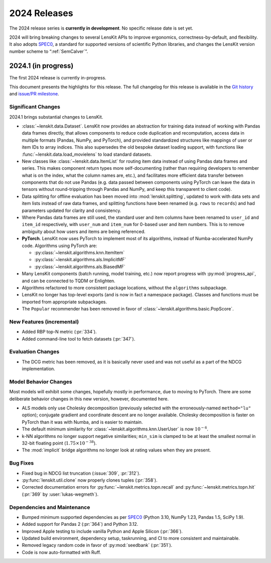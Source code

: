 2024 Releases
=============

The 2024 release series is **currently in development**.  No specific release
date is set yet.

2024 will bring breaking changes to several LensKit APIs to improve ergonomics,
correctness-by-default, and flexibility.  It also adopts SPEC0_, a standard for
supported versions of scientific Python libraries, and changes the LensKit
version number scheme to “:ref:`SemCalver`”.

.. _SPEC0: https://scientific-python.org/specs/spec-0000/

.. _2024.1:

2024.1 (in progress)
--------------------

The first 2024 release is currently in-progress.

This document presents the highlights for this release. The full changelog for this release is available in the `Git history <https://github.com/lenskit/lkpy/compare/0.14.4...main>`_
and `issue/PR milestone <https://github.com/lenskit/lkpy/milestone/14>`_.

Significant Changes
~~~~~~~~~~~~~~~~~~~

2024.1 brings substantial changes to LensKit.

*   :class:`~lenskit.data.Dataset`.  LensKit now provides an abstraction for
    training data instead of working with Pandas data frames directly, that
    allows components to reduce code duplication and recomputation, access data
    in multiple formats (Pandas, NumPy, and PyTorch), and provided standardized
    structures like mappings of user or item IDs to array indices.  This also
    supersedes the old bespoke dataset loading support, with functions like
    :func:`~lenskit.data.load_movielens` to load standard datasets.

*   New classes like :class:`~lenskit.data.ItemList` for routing item data
    instead of using Pandas data frames and series.  This makes component return
    types more self-documenting (rather than requiring developers to remember
    what is on the index, what the column names are, etc.), and facilitates more
    efficient data transfer between components that do not use Pandas (e.g. data
    passed between components using PyTorch can leave the data in tensors
    without round-tripping through Pandas and NumPy, and keep this transparent
    to client code).

*   Data splitting for offline evaluation has been moved into
    :mod:`lenskit.splitting`, updated to work with data sets and item lists
    instead of raw data frames, and splitting functions have been renamed (e.g.
    ``rows`` to ``records``) and had parameters updated for clarity and
    consistency.

*   Where Pandas data frames are still used, the standard user and item columns
    have been renamed to ``user_id`` and ``item_id`` respectively, with
    ``user_num`` and ``item_num`` for 0-based user and item numbers.  This is to
    remove ambiguity about how users and items are being referenced.

*   **PyTorch**. LensKit now uses PyTorch to implement most of its algorithms,
    instead of Numba-accelerated NumPy code.  Algorithms using PyTorch are:

    * :py:class:`~lenskit.algorithms.knn.ItemItem`
    * :py:class:`~lenskit.algorithms.als.ImplicitMF`
    * :py:class:`~lenskit.algorithms.als.BiasedMF`

*   Many LensKit components (batch running, model training, etc.) now report progress with
    :py:mod:`progress_api`, and can be connected to TQDM or Enlighten.

*   Algorithms refactored to more consistent package locations, without the
    ``algorithms`` subpackage.

*   LensKit no longer has top-level exports (and is now in fact a namespace
    package).  Classes and functions must be imported from appropriate
    subpackages.

*   The ``Popular`` recommender has been removed in favor of :class:`~lenskit.algorithms.basic.PopScore`.

New Features (incremental)
~~~~~~~~~~~~~~~~~~~~~~~~~~

* Added RBP top-N metric (:pr:`334`).
* Added command-line tool to fetch datasets (:pr:`347`).

Evaluation Changes
~~~~~~~~~~~~~~~~~~

* The DCG metric has been removed, as it is basically never used and was not
  useful as a part of the NDCG implementation.

Model Behavior Changes
~~~~~~~~~~~~~~~~~~~~~~

Most models will exhibit some changes, hopefully mostly in performance, due to
moving to PyTorch.  There are some deliberate behavior changes in this new version,
however, documented here.

* ALS models only use Cholesky decomposition (previously selected with the
  erroneously-named ``method="lu"`` option); conjugate gradient and coordinate
  descent are no longer available.  Cholesky decomposition is faster on PyTorch
  than it was with Numba, and is easier to maintain.
* The default minimum similarity for :class:`~lenskit.algorithms.knn.UserUser`
  is now :math:`10^{-6}`.
* k-NN algorithms no longer support negative similarities; ``min_sim`` is clamped
  to be at least the smallest normal in 32-bit floating point (:math:`1.75 \times 10^{-38}`).
* The :mod:`implicit` bridge algorithms no longer look at rating values when they are present.

Bug Fixes
~~~~~~~~~

* Fixed bug in NDCG list truncation (:issue:`309`, :pr:`312`).
* :py:func:`lenskit.util.clone` now properly clones tuples (:pr:`358`).
* Corrected documentation errors for :py:func:`~lenskit.metrics.topn.recall` and :py:func:`~lenskit.metrics.topn.hit` (:pr:`369` by :user:`lukas-wegmeth`).

Dependencies and Maintenance
~~~~~~~~~~~~~~~~~~~~~~~~~~~~

* Bumped minimum supported dependencies as per SPEC0_ (Python 3.10, NumPy 1.23, Pandas 1.5, SciPy 1.9).
* Added support for Pandas 2 (:pr:`364`) and Python 3.12.
* Improved Apple testing to include vanilla Python and Apple Silicon (:pr:`366`).
* Updated build environment, dependency setup, taskrunning, and CI to more consistent and maintainable.
* Removed legacy random code in favor of :py:mod:`seedbank` (:pr:`351`).
* Code is now auto-formatted with Ruff.
